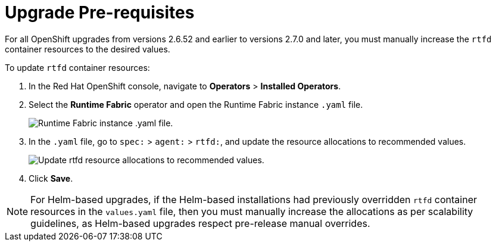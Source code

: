 = Upgrade Pre-requisites 

For all OpenShift upgrades from versions 2.6.52 and earlier to versions 2.7.0 and later, you must manually increase the `rtfd` container resources to the desired values.

To update `rtfd` container resources: 

. In the Red Hat OpenShift console, navigate to *Operators* > *Installed Operators*.
. Select the *Runtime Fabric* operator and open the Runtime Fabric instance `.yaml` file.
+
image::runtime-fabric-yaml.png[Runtime Fabric instance .yaml file.]
+
. In the `.yaml` file, go to  `spec:` > `agent:` > `rtfd:`, and update the resource allocations to recommended values.
+
image::rtfd-change-values.png[Update rtfd resource allocations to recommended values.]
+
. Click *Save*.

[NOTE]
For Helm-based upgrades, if the Helm-based installations had previously overridden `rtfd` container resources in the `values.yaml` file, then you must manually increase the allocations as per scalability guidelines, as Helm-based upgrades respect pre-release manual overrides.
